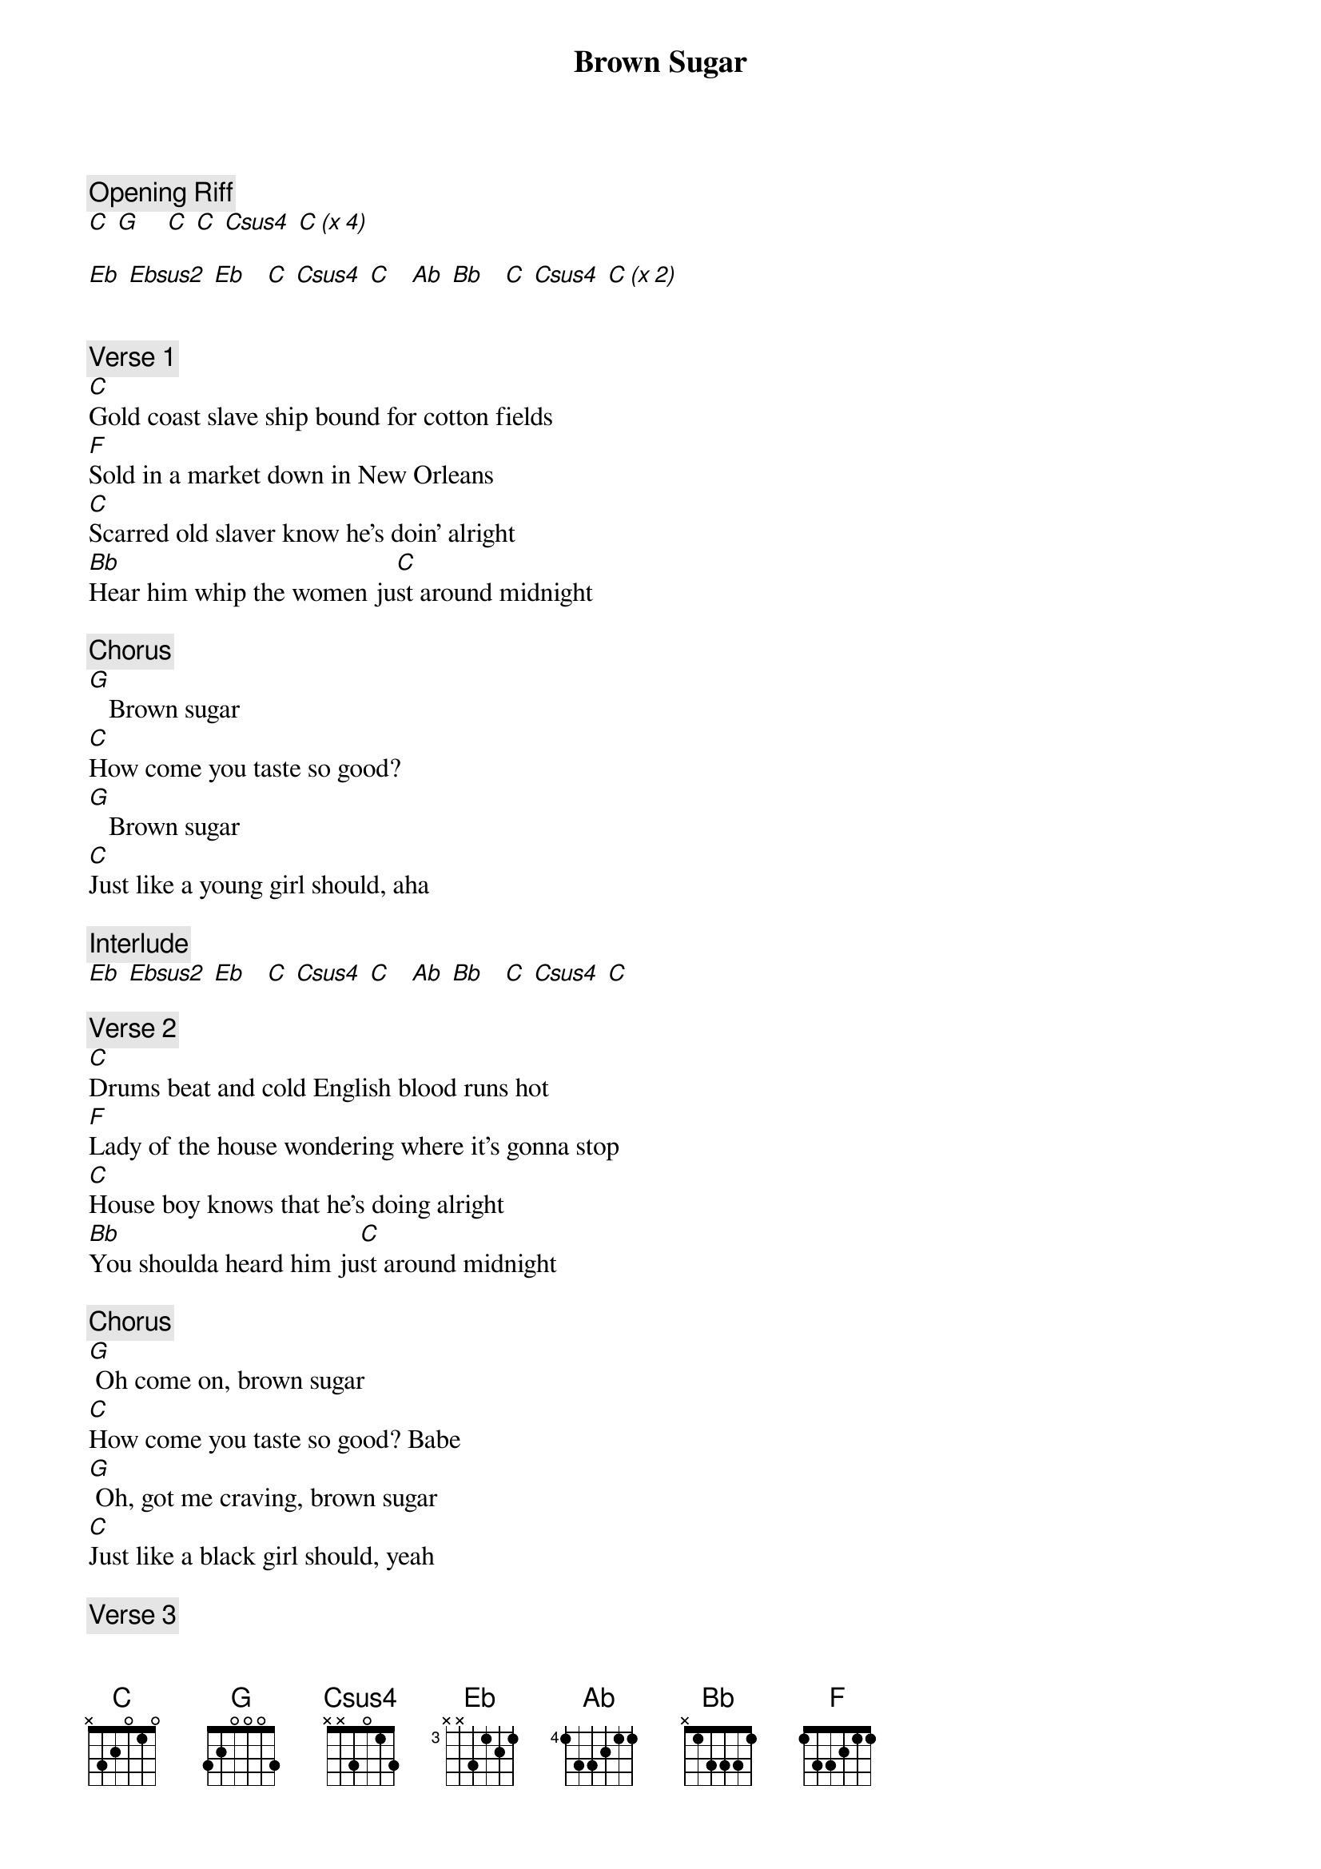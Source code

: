 {title: Brown Sugar}
{artist: Rolling Stones}

{c: Opening Riff}
[C] [G]    [C] [C] [Csus4] [C (x 4)]

[Eb] [Ebsus2] [Eb]   [C] [Csus4] [C]   [Ab] [Bb]   [C] [Csus4] [C (x 2)]


{c: Verse 1}
[C]Gold coast slave ship bound for cotton fields
[F]Sold in a market down in New Orleans
[C]Scarred old slaver know he's doin' alright
[Bb]Hear him whip the women ju[C]st around midnight

{c: Chorus}
[G]   Brown sugar
[C]How come you taste so good?
[G]   Brown sugar
[C]Just like a young girl should, aha

{c: Interlude}
[Eb] [Ebsus2] [Eb]   [C] [Csus4] [C]   [Ab] [Bb]   [C] [Csus4] [C]

{c: Verse 2}
[C]Drums beat and cold English blood runs hot
[F]Lady of the house wondering where it's gonna stop
[C]House boy knows that he's doing alright
[Bb]You shoulda heard him ju[C]st around midnight 

{c: Chorus}
[G] Oh come on, brown sugar
[C]How come you taste so good? Babe
[G] Oh, got me craving, brown sugar
[C]Just like a black girl should, yeah

{c: Verse 3}
[C]Ah, I bet your mamma was a tent show queen
[F]And all her boyfriends were sweet sixteen
[C]I'm no school boy but I know what I like
[Bb]You shoulda heard me ju[C]st around midnight

{c: Chorus}
[G] Brown sugar
[C]How come you taste so good? Babe
[G] Oh, brown sugar
[C] Just like a young girl should, yeah

{c: Outro}
[G]
[C]
[G]I said yeah, yeah, yeah, oooo
[C]How come you, how come you dance so good?
[G]Yeah, yeah, yeah, oooo
[C]Just like, just like a black girl should
[G]Yeah, yeah, yeah, oooo
[C] [C] [G] [C] [G] [C]
